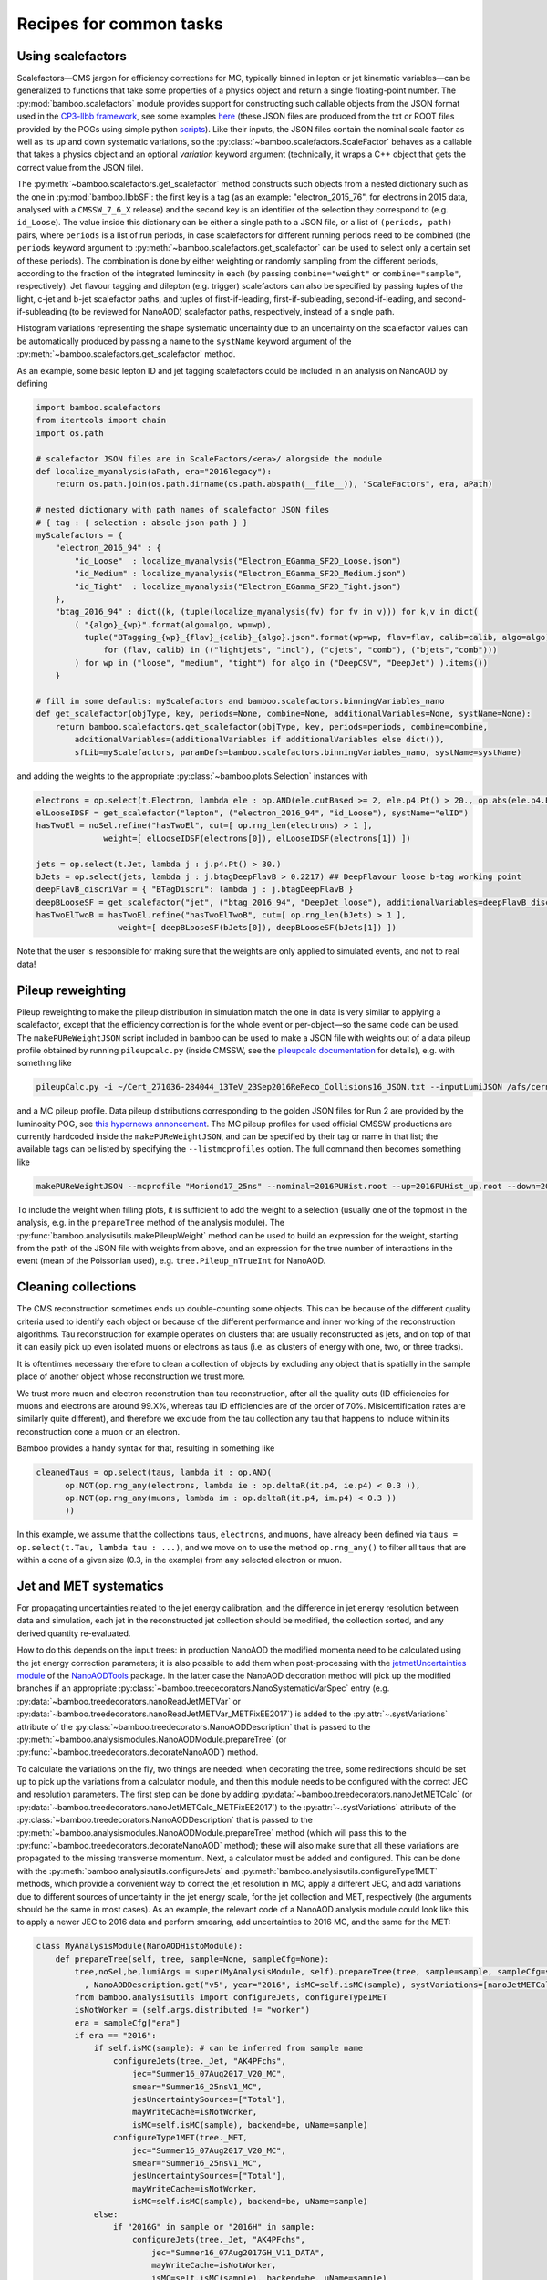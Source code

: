 Recipes for common tasks
========================

.. _recipescalefactors:

Using scalefactors
------------------

Scalefactors |---| CMS jargon for efficiency corrections for MC, typically
binned in lepton or jet kinematic variables |---| can be generalized to
functions that take some properties of a physics object and return a single
floating-point number.
The :py:mod:`bamboo.scalefactors` module provides support for constructing
such callable objects from the JSON format used in the `CP3-llbb framework`_,
see some examples
`here <https://github.com/cp3-llbb/Framework/tree/CMSSW_8_0_6p/data/ScaleFactors>`_
(these JSON files are produced from the txt or ROOT files provided by the POGs
using simple python
`scripts <https://github.com/cp3-llbb/Framework/tree/CMSSW_8_0_6p/scripts>`_).
Like their inputs, the JSON files contain the nominal scale factor as well as
its up and down systematic variations, so the
:py:class:`~bamboo.scalefactors.ScaleFactor` behaves as a callable that takes
a physics object and an optional `variation` keyword argument (technically,
it wraps a C++ object that gets the correct value from the JSON file).

The :py:meth:`~bamboo.scalefactors.get_scalefactor` method constructs such
objects from a nested dictionary such as the one in :py:mod:`bamboo.llbbSF`:
the first key is a tag (as an example: "electron_2015_76", for electrons in
2015 data, analysed with a ``CMSSW_7_6_X`` release) and the second key is an
identifier of the selection they correspond to (e.g. ``id_Loose``).
The value inside this dictionary can be either a single path to a JSON file,
or a list of ``(periods, path)`` pairs, where ``periods`` is a list of run periods, in case scalefactors for different
running periods need to be combined (the ``periods`` keyword argument to
:py:meth:`~bamboo.scalefactors.get_scalefactor` can be used to select only
a certain set of these periods).
The combination is done by either weighting or randomly sampling from the
different periods, according to the fraction of the integrated luminosity in
each (by passing ``combine="weight"`` or ``combine="sample"``, respectively).
Jet flavour tagging and dilepton (e.g. trigger) scalefactors can also be
specified by passing tuples of the light, c-jet and b-jet scalefactor paths,
and tuples of first-if-leading, first-if-subleading, second-if-leading,
and second-if-subleading (to be reviewed for NanoAOD) scalefactor paths,
respectively, instead of a single path.

Histogram variations representing the shape systematic uncertainty due to an
uncertainty on the scalefactor values can be automatically produced by passing
a name to the ``systName`` keyword argument of the
:py:meth:`~bamboo.scalefactors.get_scalefactor` method.

As an example, some basic lepton ID and jet tagging scalefactors could be
included in an analysis on NanoAOD by defining

.. code-block:: python

 import bamboo.scalefactors
 from itertools import chain
 import os.path

 # scalefactor JSON files are in ScaleFactors/<era>/ alongside the module
 def localize_myanalysis(aPath, era="2016legacy"):
     return os.path.join(os.path.dirname(os.path.abspath(__file__)), "ScaleFactors", era, aPath)

 # nested dictionary with path names of scalefactor JSON files
 # { tag : { selection : absole-json-path } }
 myScalefactors = {
     "electron_2016_94" : {
         "id_Loose"  : localize_myanalysis("Electron_EGamma_SF2D_Loose.json")
         "id_Medium" : localize_myanalysis("Electron_EGamma_SF2D_Medium.json")
         "id_Tight"  : localize_myanalysis("Electron_EGamma_SF2D_Tight.json")
     },
     "btag_2016_94" : dict((k, (tuple(localize_myanalysis(fv) for fv in v))) for k,v in dict(
         ( "{algo}_{wp}".format(algo=algo, wp=wp),
           tuple("BTagging_{wp}_{flav}_{calib}_{algo}.json".format(wp=wp, flav=flav, calib=calib, algo=algo)
               for (flav, calib) in (("lightjets", "incl"), ("cjets", "comb"), ("bjets","comb")))
         ) for wp in ("loose", "medium", "tight") for algo in ("DeepCSV", "DeepJet") ).items())
     }

 # fill in some defaults: myScalefactors and bamboo.scalefactors.binningVariables_nano
 def get_scalefactor(objType, key, periods=None, combine=None, additionalVariables=None, systName=None):
     return bamboo.scalefactors.get_scalefactor(objType, key, periods=periods, combine=combine,
         additionalVariables=(additionalVariables if additionalVariables else dict()),
         sfLib=myScalefactors, paramDefs=bamboo.scalefactors.binningVariables_nano, systName=systName)

and adding the weights to the appropriate :py:class:`~bamboo.plots.Selection`
instances with

.. code-block:: python

 electrons = op.select(t.Electron, lambda ele : op.AND(ele.cutBased >= 2, ele.p4.Pt() > 20., op.abs(ele.p4.Eta()) < 2.5))
 elLooseIDSF = get_scalefactor("lepton", ("electron_2016_94", "id_Loose"), systName="elID")
 hasTwoEl = noSel.refine("hasTwoEl", cut=[ op.rng_len(electrons) > 1 ],
               weight=[ elLooseIDSF(electrons[0]), elLooseIDSF(electrons[1]) ])

 jets = op.select(t.Jet, lambda j : j.p4.Pt() > 30.)
 bJets = op.select(jets, lambda j : j.btagDeepFlavB > 0.2217) ## DeepFlavour loose b-tag working point
 deepFlavB_discriVar = { "BTagDiscri": lambda j : j.btagDeepFlavB }
 deepBLooseSF = get_scalefactor("jet", ("btag_2016_94", "DeepJet_loose"), additionalVariables=deepFlavB_discriVar, systName="bTag")
 hasTwoElTwoB = hasTwoEl.refine("hasTwoElTwoB", cut=[ op.rng_len(bJets) > 1 ],
                  weight=[ deepBLooseSF(bJets[0]), deepBLooseSF(bJets[1]) ])

Note that the user is responsible for making sure that the weights are only applied to simulated events, and not to real data!

.. _recipepureweighting:

Pileup reweighting
------------------

Pileup reweighting to make the pileup distribution in simulation match the one
in data is very similar to applying a scalefactor, except that the efficiency
correction is for the whole event or per-object |---| so the same code can be
used.
The ``makePUReWeightJSON`` script included in bamboo can be used to make
a JSON file with weights out of a data pileup profile obtained by running
``pileupcalc.py``
(inside CMSSW, see the `pileupcalc documentation`_ for details), e.g. with
something like

.. code-block:: bash

   pileupCalc.py -i ~/Cert_271036-284044_13TeV_23Sep2016ReReco_Collisions16_JSON.txt --inputLumiJSON /afs/cern.ch/cms/CAF/CMSCOMM/COMM_DQM/certification/Collisions16/13TeV/PileUp/pileup_latest.txt --calcMode true --minBiasXsec 69200 --maxPileupBin 80 --numPileupBins 80 ./2016PUHist_nominal.root

and a MC pileup profile.
Data pileup distributions corresponding to the golden JSON files for Run 2 are
provided by the luminosity POG, see
`this hypernews annoncement <https://hypernews.cern.ch/HyperNews/CMS/get/physics-validation/3374/2.html>`_.
The MC pileup profiles for used official CMSSW productions are
currently hardcoded inside the ``makePUReWeightJSON``, and can be specified
by their tag or name in that list; the available tags can be listed by
specifying the ``--listmcprofiles`` option. The full command then becomes
something like

.. code-block:: bash

   makePUReWeightJSON --mcprofile "Moriond17_25ns" --nominal=2016PUHist.root --up=2016PUHist_up.root --down=2016PUHist_down.root --makePlot

To include the weight when filling plots, it is sufficient to add the weight to
a selection (usually one of the topmost in the analysis, e.g. in the
``prepareTree`` method of the analysis module).
The :py:func:`bamboo.analysisutils.makePileupWeight` method can be used to build
an expression for the weight, starting from the path of the JSON file with
weights from above, and an expression for the true number of interactions in the
event (mean of the Poissonian used), e.g. ``tree.Pileup_nTrueInt`` for NanoAOD.


.. _recipetaucleaning:

Cleaning collections
--------------------

The CMS reconstruction sometimes ends up double-counting some objects.
This can be because of the different quality criteria used to identify each
object or because of the different performance and inner working of
the reconstruction algorithms.
Tau reconstruction for example operates on clusters that are usually
reconstructed as jets, and on top of that it can easily pick up even isolated
muons or electrons as taus (i.e. as clusters of energy with one, two, or three
tracks).

It is oftentimes necessary therefore to clean a collection of objects by
excluding any object that is spatially in the sample place of another object
whose reconstruction we trust more.

We trust more muon and electron reconstrution than tau reconstruction,
after all the quality cuts (ID efficiencies for muons and electrons are around
99.X%, whereas tau ID efficiencies are of the order of 70%.
Misidentification rates are similarly quite different), and therefore we exclude
from the tau collection any tau that happens to include within its
reconstruction cone a muon or an electron.

Bamboo provides a handy syntax for that, resulting in something like

.. code-block:: python

   cleanedTaus = op.select(taus, lambda it : op.AND(
         op.NOT(op.rng_any(electrons, lambda ie : op.deltaR(it.p4, ie.p4) < 0.3 )),
         op.NOT(op.rng_any(muons, lambda im : op.deltaR(it.p4, im.p4) < 0.3 ))
         ))

In this example, we assume that the collections ``taus``, ``electrons``, and
``muons``, have already been defined via
``taus = op.select(t.Tau, lambda tau : ...)``, and we move on to use the method
``op.rng_any()`` to filter all taus that are within a cone of a given size
(0.3, in the example) from any selected electron or muon.


.. _recipejetsystematics:

Jet and MET systematics
-----------------------

For propagating uncertainties related to the jet energy calibration, and the
difference in jet energy resolution between data and simulation, each jet in
the reconstructed jet collection should be modified, the collection sorted,
and any derived quantity re-evaluated.

How to do this depends on the input trees: in production NanoAOD the modified
momenta need to be calculated using the jet energy correction parameters; it is
also possible to add them when post-processing with the
`jetmetUncertainties module`_ of the NanoAODTools_ package.
In the latter case the NanoAOD decoration method will pick up the modified
branches if an appropriate
:py:class:`~bamboo.treececorators.NanoSystematicVarSpec` entry (e.g.
:py:data:`~bamboo.treedecorators.nanoReadJetMETVar` or
:py:data:`~bamboo.treedecorators.nanoReadJetMETVar_METFixEE2017`) is added to
the :py:attr:`~.systVariations` attribute of the
:py:class:`~bamboo.treedecorators.NanoAODDescription` that is passed to the
:py:meth:`~bamboo.analysismodules.NanoAODModule.prepareTree` (or
:py:func:`~bamboo.treedecorators.decorateNanoAOD`) method.

To calculate the variations on the fly, two things are needed: when decorating
the tree, some redirections should be set up to pick up the variations from a
calculator module, and then this module needs to be configured with the correct
JEC and resolution parameters.
The first step can be done by adding
:py:data:`~bamboo.treedecorators.nanoJetMETCalc` (or
:py:data:`~bamboo.treedecorators.nanoJetMETCalc_METFixEE2017`) to the
:py:attr:`~.systVariations` attribute of the
:py:class:`~bamboo.treedecorators.NanoAODDescription` that is passed to the
:py:meth:`~bamboo.analysismodules.NanoAODModule.prepareTree` method (which will
pass this to the :py:func:`~bamboo.treedecorators.decorateNanoAOD` method);
these will also make sure that all these variations are propagated to the
missing transverse momentum.
Next, a calculator must be added and configured.
This can be done with the :py:meth:`bamboo.analysisutils.configureJets` and
:py:meth:`bamboo.analysisutils.configureType1MET` methods, which provide a
convenient way to correct the jet resolution in MC, apply a different JEC, and
add variations due to different sources of uncertainty in the jet energy scale,
for the jet collection and MET, respectively (the arguments should be the same
in most cases).
As an example, the relevant code of a NanoAOD analysis module could
look like this to apply a newer JEC to 2016 data and perform smearing, add
uncertainties to 2016 MC, and the same for the MET:

.. code-block:: python

   class MyAnalysisModule(NanoAODHistoModule):
       def prepareTree(self, tree, sample=None, sampleCfg=None):
           tree,noSel,be,lumiArgs = super(MyAnalysisModule, self).prepareTree(tree, sample=sample, sampleCfg=sampleCfg
             , NanoAODDescription.get("v5", year="2016", isMC=self.isMC(sample), systVariations=[nanoJetMETCalc]))
           from bamboo.analysisutils import configureJets, configureType1MET
           isNotWorker = (self.args.distributed != "worker")
           era = sampleCfg["era"]
           if era == "2016":
               if self.isMC(sample): # can be inferred from sample name
                   configureJets(tree._Jet, "AK4PFchs",
                       jec="Summer16_07Aug2017_V20_MC",
                       smear="Summer16_25nsV1_MC",
                       jesUncertaintySources=["Total"],
                       mayWriteCache=isNotWorker,
                       isMC=self.isMC(sample), backend=be, uName=sample)
                   configureType1MET(tree._MET,
                       jec="Summer16_07Aug2017_V20_MC",
                       smear="Summer16_25nsV1_MC",
                       jesUncertaintySources=["Total"],
                       mayWriteCache=isNotWorker,
                       isMC=self.isMC(sample), backend=be, uName=sample)
               else:
                   if "2016G" in sample or "2016H" in sample:
                       configureJets(tree._Jet, "AK4PFchs",
                           jec="Summer16_07Aug2017GH_V11_DATA",
                           mayWriteCache=isNotWorker,
                           isMC=self.isMC(sample), backend=be, uName=sample)
                       configureType1MET(tree._MET,
                           jec="Summer16_07Aug2017GH_V11_DATA",
                           mayWriteCache=isNotWorker,
                           isMC=self.isMC(sample), backend=be, uName=sample)
                   elif ...: ## other 2016 periods
                       pass

           return tree,noSel,be,lumiArgs

Both with variations read from a postprocessed NanoAOD and calculated on the
fly, the different jet collections are available from ``t._Jet``, e.g.
``t._Jet["nom"]`` (postprocessed) or ``t._Jet["nominal"]`` (calculated),
``t._Jet["jerup"]``, ``t._Jet["jerdown"]``, ``t._Jet["jesTotalUp"]``,
``t._Jet["jesTotalDown"]`` etc. depending on the configured variations
(when accessing these directly, ``t._Jet[variation][j.idx]`` should be used
to retrieve the entry corresponding to a specific jet ``j``, if the latter is
obtained from a selected and/or sorted version of the original collection |---|
``object.idx`` is always the index in the collection as found in the tree).

``t.Jet`` will be changed for one of the above for each systematic variation,
if it affects a plot, in case automatically producing the systematic variations
is enabled (the collections from ``t._Jet`` will not be changed).
The automatic calculation of systematic variations can be disabled globally
or on a per-selection basis (see above), and for on the fly calculation also by
passing ``enableSystematics=[]`` to
:py:meth:`bamboo.analysisutils.configureJets`).
The jet collection as stored on the input file, finally, can be retrieved as
``t._Jet.orig``.

.. important:: Sorting the jets
   No sorting is done as part of the above procedure, so if relevant this
   should be added by the user (e.g. using
   ``jets = op.sort(t.Jet, lambda j : -j.pt)`` for sorting by decreasing
   transverse momentum).
   In a previous version of the code this was included, but since some selection
   is usually applied on the jets anyway, it is simpler (and more efficient) to
   perform the sorting then.

.. note:: Isn't it slow to calculate jet corrections on the fly?
   It does take a bit of time, but the calculation is done in one C++ module,
   which should not be executed more than once per event (see the explanation
   of the :py:meth:`bamboo.analysisutils.forceDefine` method in the
   :ref:`section above<ugcutordering>`).
   In most realistic cases, the bottleneck is in reading and decompressing the
   input files, so the performance hit from the jet corrections should usually
   be acceptable.

.. tip:: Bamboo_ runs outside CMSSW and has no access to the conditions
   database, so it fetches the necessary txt files from the repositories
   on github (they are quite large, so this is more efficient than storing
   a clone locally). They should automatically be updated if the upstream
   repository changes and the ``mayWriteCache`` argument to
   :py:meth:`bamboo.analysisutils.configureJets` (see the example above)
   helps ensure that only one process write to the cache at a time.
   In case of doubt one can use the ``checkBambooCMSJetDatabaseCaches`` script
   to update or check the cache interactively and, as a last resort, remove
   the cache directories and status files from ``~/.bamboo/cache``:
   they will be recreated automatically at the next use.


.. _reciperochester:

Rochester correction for muons
------------------------------

The so-called
`Rochester correction <https://twiki.cern.ch/twiki/bin/viewauth/CMS/RochcorMuon>`_
removes a bias in the muon momentum, and improves the agreement between data
and simulation in the description of the Z boson peak.
As for the jet correction and variations described in the previous section,
this can either be done during postprocessing, with the
`muonScaleResProducer module`_ of the NanoAODTools_ package, or on the fly.
To adjust the decorators, a suitable
:py:class:`~bamboo.treedecorators.NanoSystematicVarSpec` instance to read the
corrected values, or :py:data:`~bamboo.treedecorators.nanoRochesterCalc` to use
the calculated values, should be added to the :py:attr:`~.systVariations`
attribute of the :py:class:`~bamboo.treedecorators.NanoAODDescription` that is
passed to the :py:meth:`~bamboo.analysismodules.NanoAODModule.prepareTree` (or
:py:func:`~bamboo.treedecorators.decorateNanoAOD`) method.

The on the fly calculator should be added and configured with the
:py:meth:`bamboo.analysisutils.configureRochesterCorrection` method,
as in the example below.
``tree._Muon`` keeps track of everything related to the calculator; the
uncorrected muon collection can be found in ``tree._Muon.orig``, and the
corrected muons are in ``tree.Muon``.

.. code-block:: python

   class MyAnalysisModule(NanoAODHistoModule):
       def prepareTree(self, tree, sample=None, sampleCfg=None):
           tree,noSel,be,lumiArgs = NanoAODHistoModule.prepareTree(self, tree, sample=sample, sampleCfg=sampleCfg, calcToAdd=["nMuon"])
           from bamboo.analysisutils import configureRochesterCorrection
           era = sampleCfg["era"]
           if era == "2016":
               configureRochesterCorrection(tree._Muon, "RoccoR2016.txt", isMC=self.isMC(sample), backend=be, uName=sample)
       return tree,noSel,be,lumiArgs

.. _recipesplitsamplesubcomp:

Splitting a sample into sub-components
--------------------------------------

It is frequently necessary to split a single Monte-Carlo sample into different processes, depending on generator-level information, or simply to add some cuts at generator level (e.g. to stitch binned samples together). 
This can be achieved by duplicating that sample in the analysis configuration file for as many splits as are needed, and putting (any) additional information into that sample's entry, e.g. as:

.. code-block:: yaml

     ttbb:
       db: das:/TTToSemiLeptonic_TuneCP5_13TeV-powheg-pythia8/RunIIAutumn18NanoAODv5-Nano1June2019_102X_upgrade2018_realistic_v19-v1/NANOAODSIM
       era: 2018
       group: ttbb
       subprocess: ttbb
       cross-section: 366.
       generated-events: genEventSumw

     ttjj:
       db: das:/TTToSemiLeptonic_TuneCP5_13TeV-powheg-pythia8/RunIIAutumn18NanoAODv5-Nano1June2019_102X_upgrade2018_realistic_v19-v1/NANOAODSIM
       era: 2018
       group: ttjj
       subprocess: ttjj
       cross-section: 366.
       generated-events: genEventSumw

That information can then be retrieved in the analysis module through the ``sampleCfg`` keyword argument, to add additional cuts to the selection when preparing the tree:

.. code-block:: python

   def prepareTree(self, tree, sample=None, sampleCfg=None):
       tree,noSel,be,lumiArgs = super(MyAnalysisModule, self).prepareTree(tree, sample=sample, sampleCfg=sampleCfg)

       if "subprocess" in sampleCfg:
            subProc = sampleCfg["subprocess"]
            if subProc == "ttbb":
                noSel = noSel.refine(subProc, cut=(tree.genTtbarId % 100) >= 52)
            elif subProc == "ttjj":
                noSel = noSel.refine(subProc, cut=(tree.genTtbarId % 100) < 41)

       return tree,noSel,be,lumiArgs


.. _recipecmdlinearg:

Adding command-line arguments
-----------------------------

The base :ref:`analysis module<uganalysismodule>`,
:py:class:`bamboo.analysismodules.AnalysisModule`, calls the
:py:meth:`~bamboo.analysismodules.AnalysisModule.addArgs` method (the default
implementation does nothing) when constructing the command-line arguments
parser (using the `argparse`_ module).
Analysis modules can reimplement this method to specify more arguments, e.g.

.. code-block:: python

    class MyModule(...):

        def addArgs(self, parser):
            super(MyModule, self).addArgs(parser)
            parser.add_argument("--whichPlots", type=str,
                                default="control",
                                help="Set of plots to produce")


The parsed arguments are available under the ``args`` member variable, e.g.
``self.args.whichPlots`` in the example above.
The complete list of command-line options (including those specified in the
analysis module) can be printed with ``bambooRun -h -m myModule.py.MyModule``.
In fact the parser argument is an
`argument group`_,
so they are listed separately from those in the base class.
This is also used to copy all user-defined arguments to the commands that are
passed to the worker tasks, when running in distributed mode.

.. _recipecustomanacfg:

Editing the analysis configuration
----------------------------------

Similarly to the above, it is possible to modify the analysis configuration 
(loaded from the YAML file) from a module before the configuration 
is used to create jobs (in distributed mode), run on any file (in sequential mode),
or run plotIt (in the postprocessing step).
This allows e.g. to change the samples that are going to be used, change the list 
of systematics, etc., without having to edit manually the YAML file or maintaining separate files.
Below is an example of how this works:

.. code-block:: python

    class MyModule(...):

        def customizeAnalysisCfg(self, analysisCfg):
            for smp in list(analysisCfg["samples"]):
                if not analysisCfg["samples"][smp].get("is_signal", False):
                    del analysisCfg["samples"][smp]
            


.. _recipemvaevaluate:

Evaluate an MVA classifier
--------------------------

Several external libraries can be used to evaluate the response of MVA
classifiers inside expressions.
For convenience, a uniform interface is defined that uses a vector of floats
as input and output, with implementations available for `PyTorch`_,
`Tensorflow`_, and `lwtnn`_.
When going through this interface, an evaluator object (see
:ref:`this section<ugcppmodules>` for an explanation) can be obtained through
the :py:meth:`bamboo.treefunctions.mvaEvaluator` method (see its documentation
for a detailed description of the necessary arguments).

.. code-block:: python

    mu = tree.Muon[0]
    nn1 = mvaEvaluator("nn1.pt")
    Plot.make1D("mu_nn1", nn1(mu.pt, mu.eta, mu.phi), hasMu)

Instructions to obtain a file with the neural network structure and weights for
the different tools can be found in `this TorchScript tutorial`_,
`the Tensorflow SavedModel documentation`_, and on `the lwtnn wiki`_,
respectively.

.. _recipemergedcategoryplots:

Make combined plots for different selections
--------------------------------------------

It is rather common to define categories with e.g. different lepton flavours
and selections, but then make plots with the entries from these (disjoint)
sets of events combined.
Given the structure of the RDataFrame_ graph and the
:py:class:`~bamboo.plots.Selection` tree, the most convenient way to achieve
this is by defining the histograms for each category, and make a merged
histogram later on.
The :py:class:`~bamboo.plots.SummedPlot` class does exactly this, and since it
presents the same interface to the analysis module as a regular
:py:class:`~bamboo.plots.Plot`, it can simply be added to the same plot list
(to produce only the combined plot and not those for the individual
contributions, it is sufficient to not add the latter to the plot list), e.g.

.. code-block:: python

   from bamboo.plots import Plot, SummedPlot, EquidistantBinning
   mjj_mumu = Plot.make1D("Mjj_MuMu", op.invariant_mass(jets[0].p4, jets[1].p4),
                          sel_mumu, EquidistantBinning(50, 20., 120.))
   mjj_elel = Plot.make1D("Mjj_ElEl", op.invariant_mass(jets[0].p4, jets[1].p4),
                          sel_elel, EquidistantBinning(50, 20., 120.))
   mjj_sum = SummedPlot("Mjj", [mjj_mumu, mjj_elel], title="m(jj)")
   plots += [ mjj_mumu, mjj_elel, mjj_sum ] # produce all plots


The other plot properties of a :py:class:`~bamboo.plots.SummedPlot` (titles,
labels etc.) can be specified with keyword arguments to the constructor;
otherwise they are taken from the first component plot.

.. note:: :py:class:`~bamboo.plots.SummedPlot` simply adds up the histograms,
   it is up to the user to make sure an event can only enter one of the
   categories, if this is what it is used for.

.. _recipeotherhistogrampostprocessing:

Postprocessing beyond plotIt
----------------------------

The :py:class:`~bamboo.analysismodules.HistogramsModule` postprocessing method
calls plotIt_ to make the usual data and simulation stack plots (for the
different eras that are considered), and prints the counter values of cut flow
reports, but since all possible (meta-)information is available there, as well
as the filled histograms, it can be useful to do any further processing there
(e.g. running fits to the distributions, dividing histograms to obtain scale
factors or fake rates, exporting counts and histograms to a different format).

For many simple cases, it should be sufficient to override the
:py:meth:`~bamboo.analysismodules.HistogramsModule.postProcess` method, first
call the base class method, and then do any additional processing.
If the base class method is not called, the plot list should be constructed
by calling the :py:meth:`~bamboo.analysismodules.HistogramsModule.getPlotList`
method.

Most of the other code, e.g. to generate the plotIt_ YAML configuration file,
is factored out in helper methods to allow reuse from user-defined additions
|---| see the :py:func:`bamboo.analysisutils.writePlotIt` and
:py:func:`bamboo.analysisutils.printCutFlowReports` methods, and their
implementation.

.. note:: :py:meth:`~bamboo.analysismodules.HistogramsModule.getPlotList`,
   when called without a specified file and sample, will read a so-called
   skeleton file *for an arbitrary sample* (essentially an empty tree with the
   same format as the input |---| typically for the first sample encountered)
   from the results directory and calls the
   :py:meth:`~bamboo.analysismodules.HistogramsModule.definePlots` method with
   that to obtain the list of defined plots.
   This is also done when running with the ``--onlypost`` option, and works as
   expected when the same plots are defined for all samples.
   If this assumption does not hold, some customisation of the 
   :py:meth:`~bamboo.analysismodules.HistogramsModule.definePlots` method will
   be necessary.

It is also possible to skip the writing of a plotIt_ YAML file, and directly
load the configuration as it would be parsed by the plotIt-inspired python
library under development
`here <https://github.com/pieterdavid/mplbplot/pull/5>`_, to transparently
access the scaled grouped and stacked histograms.

As an example, a simple visualisation of 2D histograms could be obtained with

.. code-block:: python

   def postProcess(self, taskList, config=None, workdir=None, resultsdir=None):
       super(MyModule, self).postProcess(taskList, config=config, workdir=workdir, resultsdir=resultsdir)
       from bamboo.plots import Plot, DerivedPlot
       plotList_2D = [ ap for ap in self.plotList if ( isinstance(ap, Plot) or isinstance(ap, DerivedPlot) ) and len(ap.binnings) == 2 ]
       from bamboo.analysisutils import loadPlotIt
       p_config, samples, plots_2D, systematics, legend = loadPlotIt(config, plotList_2D, eras=self.args.eras, workdir=workdir, resultsdir=resultsdir, readCounters=self.readCounters, vetoFileAttributes=self.__class__.CustomSampleAttributes, plotDefaults=self.plotDefaults)
       from plotit.plotit import Stack
       from bamboo.root import gbl
       for plot in plots_2D:
           obsStack = Stack(smp.getHist(plot) for smp in samples if smp.cfg.type == "DATA")
           expStack = Stack(smp.getHist(plot) for smp in samples if smp.cfg.type == "MC")
           cv = gbl.TCanvas(f"c{plot.name}")
           cv.Divide(2)
           cv.cd(1)
           expStack.obj.Draw("COLZ")
           cv.cd(2)
           obsStack.obj.Draw("COLZ")
           cv.Update()
           cv.SaveAs(os.path.join(resultsdir, f"{plot.name}.png"))

.. _recipedatadrivenbackgrounds:

Data-driven backgrounds
-----------------------

In many analyses, some backgrounds are estimated from a data control region,
with some per-event weight that depends on the physics objects found etc.
This can be largely automatised: besides the main
:py:class:`~bamboo.plots.Selection`, one or more instances with alternative
cuts (the control region instead of the signal region) and weights (the
mis-ID, fake, or transfer factors). That is exactly what is done by the
:py:class:`~bamboo.plots.SelectionWithDataDriven` class: its
:py:staticmethod:`~bamboo.plots.SelectionWithDataDriven.create` method is like
:py:meth:`bamboo.plots.Selection.refine`, but with alternative cuts and weights
to construct the correctly reweighted control region besides the signal region.
Since it supports the same interface as :py:class:`~bamboo.plots.Selection`,
further selections can be applied to both regions at the same time, and every
:py:class:`~bamboo.plots.Plot` will declare the histograms for both.
The additional code for configuring which data-driven contributions to use,
and to make sure that histograms for backgrounds end up in a separate file
(such that they can transparently be used e.g. in plotIt_), the analysis module
should inherit from
:py:class:`~bamboo.analysismoduldes.DataDrivenBackgroundHistogramsModule` (or
:py:class:`~bamboo.analysismoduldes.DataDrivenBackgroundAnalysisModule` if the
histogram-specific functionality is not required).

Data-driven contributions should be declared in the YAML configuration file
with the lists of samples or groups from which the background estimate should
be obtained, those that are replaced by it, e.g.

.. code-block:: yaml

 datadriven:
   chargeMisID:
     uses: [ data ]
     replaces: [ DY ]
   nonprompt:
     uses: [ data ]
     replaces: [ TTbar ]

The ``--datadriven`` command-line argument can then be used to specify which of
these should be used (``all``, ``none``, or an explicit list).
Several can be specified in the same run: different sets will then be produced.
The parsed versions are available as the ``datadrivenScenarios`` attribute of
the module (and the contributions as ``datadrivenContributions``).
The third argument passed to the
:py:staticmethod:`~bamboo.plots.SelectionWithDataDriven.create` method should
correspond to one of the contribution names in the YAML file, e.g. (continuing
the example above):

.. code-block:: python

 hasSameSignElEl = SelectionWithDataDriven.create(hasElElZ, "hasSSDiElZ", "chargeMisID",
     cut=(diel[0].Charge == diel[1].Charge),
     ddCut=(diel[0].Charge != diel[1].Charge),
     ddWeight=p_chargeMisID(diel[0])+p_chargeMisID(diel[1]),
     enable=any("chargeMisID" in self.datadrivenContributions and self.datadrivenContributions["chargeMisID"].usesSample(sample, sampleCfg))
     )

The generation of modified sample configuration dictionaries in the plotIt_
YAML file can be customised by replacing the corresponding entry in the
:py:attr:`~bamboo.analysismodules.DataDrivenBackgroundAnalysisModule.datadrivenContributions`
dictionary with a variation of a :py:class:`~bamboo.analysismodules.DataDrivenContribution`
instance.

.. _bamboo: https://cp3.irmp.ucl.ac.be/~pdavid/bamboo/index.html

.. _CP3-llbb framework: https://github.com/cp3-llbb/Framework

.. _pileupcalc documentation: https://twiki.cern.ch/twiki/bin/viewauth/CMS/PileupJSONFileforData#Pileup_JSON_Files_For_Run_II

.. _NanoAODTools: https://github.com/cms-nanoAOD/nanoAOD-tools

.. _jetmetUncertainties module: https://github.com/cms-nanoAOD/nanoAOD-tools/blob/master/python/postprocessing/modules/jme/jetmetUncertainties.py

.. _muonScaleResProducer module: https://github.com/cms-nanoAOD/nanoAOD-tools/blob/master/python/postprocessing/modules/common/muonScaleResProducer.py

.. _argparse: https://docs.python.org/3/library/argparse.html

.. _argument group: https://docs.python.org/3/library/argparse.html#argument-groups

.. _RDataFrame: https://root.cern.ch/doc/master/classROOT_1_1RDataFrame.html

.. _plotIt: https://github.com/cp3-llbb/plotIt

.. _PyTorch: https://pytorch.org/

.. _Tensorflow: https://www.tensorflow.org/

.. _lwtnn: https://github.com/lwtnn/lwtnn

.. _this TorchScript tutorial: https://pytorch.org/tutorials/advanced/cpp_export.html#step-1-converting-your-pytorch-model-to-torch-script

.. _the Tensorflow SavedModel documentation: https://www.tensorflow.org/guide/saved_model

.. _the lwtnn wiki: https://github.com/lwtnn/lwtnn/wiki/Keras-Converter

.. |---| unicode:: U+2014
   :trim:
